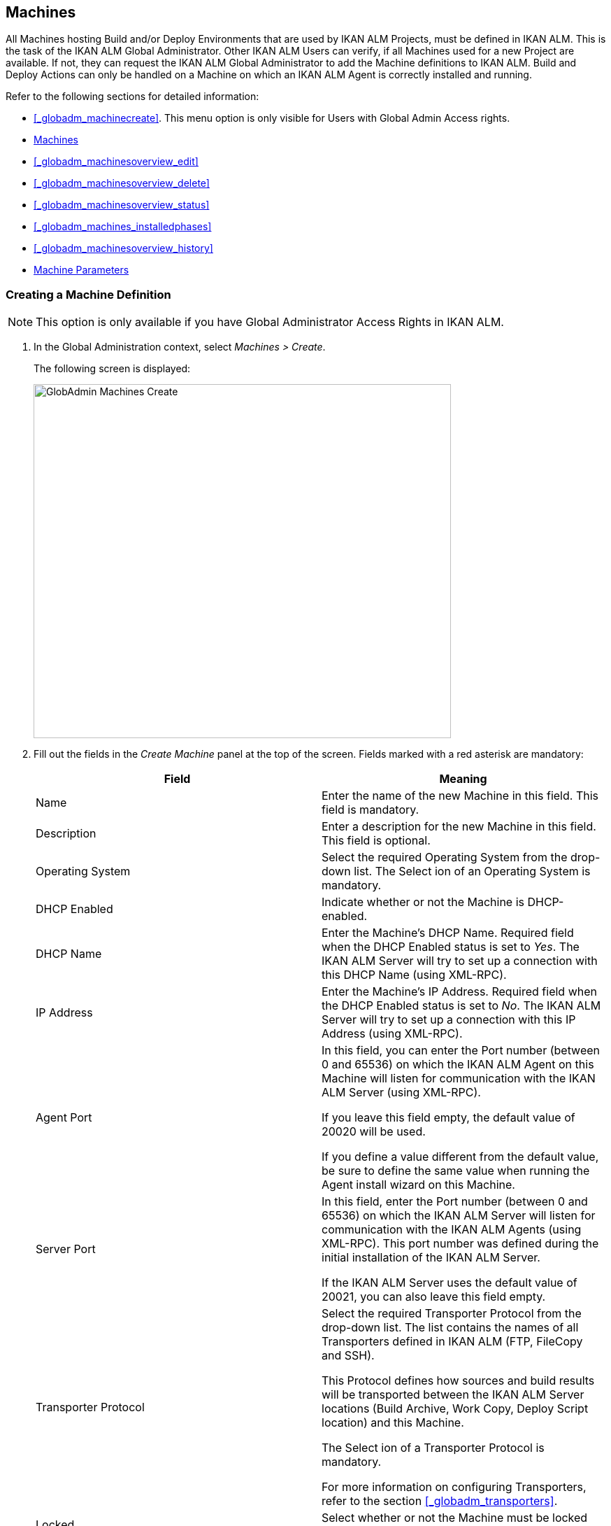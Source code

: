 [[_globadm_machinesoverview]]
== Machines (((Global Administration ,Machines)))  (((Machines))) 

All Machines hosting Build and/or Deploy Environments that are used by IKAN ALM Projects, must be defined in IKAN ALM.
This is the task of the IKAN ALM Global Administrator.
Other IKAN ALM Users can verify, if all Machines used for a new Project are available.
If not, they can request the IKAN ALM Global Administrator to add the Machine definitions to IKAN ALM.
Build and Deploy Actions can only be handled on a Machine on which an IKAN ALM Agent is correctly installed and running.

Refer to the following sections for detailed information:

* <<_globadm_machinecreate>>. This menu option is only visible for Users with Global Admin Access rights.
* <<_globadm_machinesoverview>>
* <<_globadm_machinesoverview_edit>>
* <<_globadm_machinesoverview_delete>>
* <<_globadm_machinesoverview_status>>
* <<_globadm_machines_installedphases>>
* <<_globadm_machinesoverview_history>>
* <<_globadm_machineparameters>>


=== Creating a Machine Definition 
(((Machines ,Creating))) 

[NOTE]
====
This option is only available if you have Global Administrator Access Rights in IKAN ALM.
====

. In the Global Administration context, select__ Machines > Create__.
+
The following screen is displayed:
+
image::images/GlobAdmin-Machines-Create.png[,597,506] 
+
. Fill out the fields in the__ Create Machine__ panel at the top of the screen. Fields marked with a red asterisk are mandatory:
+

[cols="1,1", frame="none", options="header"]
|===
| Field
| Meaning

|Name
|Enter the name of the new Machine in this field.
This field is mandatory.

|Description
|Enter a description for the new Machine in this field.
This field is optional.

|Operating System
|Select the required Operating System from the drop-down list.
The Select ion of an Operating System is mandatory.

|DHCP Enabled
|Indicate whether or not the Machine is DHCP-enabled.

|DHCP Name
|Enter the Machine's DHCP Name.
Required field when the DHCP Enabled status is set to __Yes__.
The IKAN ALM Server will try to set up a connection with this DHCP Name (using XML-RPC).

|IP Address
|Enter the Machine's IP Address.
Required field when the DHCP Enabled status is set to __No__.
The IKAN ALM Server will try to set up a connection with this IP Address (using XML-RPC).

|Agent Port
|In this field, you can enter the Port number (between 0 and 65536) on which the IKAN ALM Agent on this Machine will listen for communication with the IKAN ALM Server (using XML-RPC).

If you leave this field empty, the default value of 20020 will be used.

If you define a value different from the default value, be sure to define the same value when running the Agent install wizard on this Machine.

|Server Port
|In this field, enter the Port number (between 0 and 65536) on which the IKAN ALM Server will listen for communication with the IKAN ALM Agents (using XML-RPC). This port number was defined during the initial installation of the IKAN ALM Server.

If the IKAN ALM Server uses the default value of 20021, you can also leave this field empty.

|Transporter Protocol
|Select the required Transporter Protocol from the drop-down list.
The list contains the names of all Transporters defined in IKAN ALM (FTP, FileCopy and SSH).

This Protocol defines how sources and build results will be transported between the IKAN ALM Server locations (Build Archive, Work Copy, Deploy Script location) and this Machine.

The Select ion of a Transporter Protocol is mandatory.

For more information on configuring Transporters, refer to the section <<_globadm_transporters>>.

|Locked
|Select whether or not the Machine must be locked for future use.

|Concurrent Deploy Limit
a|Enter the maximum number of Deploys that may be run at the same time. 

* If no number is set to 0 (the default), there is no limit for running Deploys concurrently. 
* If the number is set to ``1``, all deploys will run sequentially.
* If a specific number is specified, only that number of Deploys can be run concurrently on the agent connected with the machine. If a next one is requested, it will go in the waiting queue and it will only be started if one of the running Deploys is finished (following the FIFO-principle based on the Deploy OIDs). 

|===

. Once you have filled out the fields, click __Create__.
+
The newly created Machine definition is added to the__ Machines
Overview__ at the bottom of the screen.
+
Your IKAN ALM User License may contain a limit on the number of Machines you can add.
If this limit is exceeded, the new Machine definition is not added, and the following error message is displayed:
+
image::images/GlobAdmin-Machines-Create-Error.png[,593,512] 
+
Contact your IKAN ALM Vendor if you need to purchase a license that allows for more Machine Definitions.


[cols="1", frame="topbot"]
|===

a|_RELATED TOPICS_

* <<_globadm_machines>>
* <<_globadm_transporters>>
* <<_projadm_buildenvironments>>
* <<_projadm_deployenvironments>>

|===

=== The Machines Overview Screen 
(((Machines ,Overview Screen))) 

. In the Global Administration context, select__ Machines > Overview__.
+
The following screen is displayed:
+
image::images/GlobAdmin-Machines-Overview.png[,937,324] 
+
. Define the required search criteria on the search panel.
+
The list of items on the overview will be automatically updated based on the selected criteria.
+
You can also:

* click the _Show/hide advanced options_ link to display or hide all available search criteria,
* click the _Search_ link to refresh the list based on the current search criteria,
* click the _Reset search_ link to clear the search fields.

. Verify the information on the__ Machines Overview__ panel.
+
For a detailed description of the fields, refer to <<_globadm_machinecreate>>.
. Depending on your access rights, the following links may be available on the _Machines Overview_ panel:
+

[cols="1,1", frame="topbot"]
|===

|image:images/icons/edit.gif[,15,15] 
|Edit

This option is available to IKAN ALM Users with Global Administrator Access Rights.
It allows editing a Machine definition.

<<_globadm_machinesoverview_edit>>

|image:images/icons/icon_viewparameters.png[,15,15] 
|View Parameters

This option is available to all IKAN ALM Users.
It allows viewing and editing the Parameters of a Machine.

<<_globadm_machineparameters_overview>>

|image:images/icons/delete.gif[,15,15] 
|Delete

This option is available to IKAN ALM Users with Global Administrator Access Rights.
It allows deleting a Machine definition.

<<_globadm_machinesoverview_delete>>

|image:images/icons/status.gif[,15,15] 
|Status

This option is available to all IKAN ALM Users.
It allows checking the status of a Machine.

<<_globadm_machinesoverview_status>>

|image:images/icons/installed_phases.gif[,15,15] 
|Installed Phases

This option is available to IKAN ALM Users with Global Administrator Access Rights.
It allows viewing and uninstalling the phases that are currently installed on the Machine.

<<_globadm_machines_installedphases>>

|image:images/icons/history.gif[,15,15] 
|History

This option is available to all IKAN ALM Users.
It allows displaying the History of all create, update and delete operations performed on a Machine.

<<_globadm_machinesoverview_history>>
|===
+

[NOTE]
====

Columns marked with the image:images/icons/icon_sort.png[,15,15]  icon can be sorted alphabetically (ascending or descending).
====


=== Editing a Machine Definition 
(((Machines ,Editing))) 

. In the Global Administration context, select__ Machines > Overview__.
. Click the image:images/icons/edit.gif[,15,15] __ Edit __link on the _Machines Overview_ panel.
+
The following screen is displayed: 
+
image::images/GlobAdmin-Machines-Edit.png[,790,522] 
+
. Edit the fields as required.
+
For a description of the fields, refer to <<_globadm_machinecreate>>.
+

[NOTE]
====
The _Connected Environments_ panel displays the Environments the Machine is linked to. 
====
. Click__ Save__ to save your changes.
+
You can also click:

* _Refresh_ to retrieve the settings from the database.
* _Back_ to return to the previous screen without saving the changes


=== Viewing the Machine Parameters

. In the Global Administration context, select__ Machines > Overview__.
. Click the image:images/icons/icon_viewparameters.png[,15,15] __ View Parameters __link on the _Machines Overview_ panel.
+
The following screen is displayed: 
+
image::images/GlobAdmin-Machines-MachineParameters-Overview.png[,960,536] 
+

[NOTE]
====
You can also access the Machine Parameters Overview via the Main Menu by selecting image:images/icons/icon_GlobalAdmin_13x13.png[,13,13] _(Global
Administration) > Machines > Machine Parameters._
====
. The _Machine Parameters Overview_ screen lets you create, edit, delete and copy Machine Parameters and allows checking their history.
+
For detailed information, refer to the following sections:

* <<_globadm_machineparameters_create>>
* <<_globadm_machineparameters__edit>>
* <<_globadm_machineparameters_delete>>
* <<_globadm_machineparameters_copy>>
* <<_globadm_machineparameters_history>>


=== Deleting a Machine Definition 
(((Machines ,Deleting))) 

. In the Global Administration context, select__ Machines > Overview__.
. Click the image:images/icons/delete.gif[,15,15] __Delete link __on the _Machines Overview_ panel.
+
The following screen is displayed:
+
image::images/GlobAdmin-Machines-Delete.png[,432,388] 
+
. Click__ Delete__ to confirm the deletion.
+
You can also click __Back __to return to the previous screen without deleting the entry.
+
__Note:__ If you try to delete a Machine connected to a Build or Deploy Environment, the following message is displayed:
+
image::images/GlobAdmin-Machines-Delete-Error.png[,450,444] 
+
You must link the Environments to a different Machine, or delete them from IKAN ALM, before you can delete the Machine definition.


=== Viewing the Machine Status 
(((Machines ,Status))) 

. In the Global Administration context, select __Machines > Overview__.
. Click the image:images/icons/status.gif[,15,15] _Status_ link on the _Machines Overview_ panel.
+
The following screen is displayed:
+
image::images/GlobAdmin-Machines-Status.png[,869,457] 
+
The _Machine Detailed Status_ screen displays the status of the Agent Daemon running on the Machine.
+
At the top of the screen, the _Machine Info_ panel is displayed.
For a detailed description of the fields, refer to <<_globadm_machinecreate>>.
. Verify the Status of the Machine.
+
The possible statuses are:
+

[cols="1,1", frame="topbot", options="header"]
|===
| Status
| Description

|image:images/icons/status_green.gif[,15,15] _Idle_
|Could successfully connect to the Agent/Server Daemon.
The Agent/Server is currently not executing any Level Requests, Builds or Deploys.

|image:images/icons/status_green.gif[,15,15] _Running
Builds_
|Could successfully connect to the Agent Daemon.
The Agent is currently executing Builds.

|image:images/icons/status_green.gif[,15,15] _Running
Deploys_
|Could successfully connect to the Agent Daemon.
The Agent is currently executing Deploys.

|image:images/icons/status_green.gif[,15,15] _Running
Builds and Deploys_
|Could successfully connect to the Agent Daemon.
The Agent is currently executing Builds and Deploys.

|image:images/icons/status_green.gif[,15,15] _Running
Level Requests_
|Could successfully connect to the Server Daemon.
The Server is currently executing Level Requests.

|image:images/icons/status_green.gif[,15,15] _Shutting
Down_
|Could successfully connect to the Agent/Server Daemon.
The Agent/Server is shutting down.

|image:images/icons/status_red.gif[,15,15] _Could
not connect to Agent_
|The connection to the Agent Daemon failed, either because the Agent Daemon is currently not running on the Machine, or due to networking issues that prevent connecting to the Agent Daemon.
Contact your IKAN ALM Administrator.

|image:images/icons/status_red.gif[,15,15] _Could
not connect to Server_
|The connection to the Server Daemon failed, either because the Server Daemon is currently not running on the Machine, or due to networking issues that prevent connecting to the Server Daemon.
Contact your IKAN ALM Administrator.
|===

. Verify the __Machine Log__.
+
The _Machine Log_ panel displays the last 150 lines of output of the Agent Daemon process running on this Machine.
. Click__ Back__ to return to the __Machines Overview __screen.


=== The Installed Phases Overview Screen 
(((Installed Phases Overview))) 

. In the Global Administration context, select__ Machines > Overview__.
. Click the image:images/icons/installed_phases.gif[,15,15] _Installed Phases_ link on the __Machines Overview __panel.
+
The following screen is displayed.
+
image::images/GlobAdmin-Machines-InstalledPhasesOverview.png[,1058,659] 
+
The _Installed Phases Overview_ screen displays the status of the Server and/or Agent daemons running on the Machine.
It also shows the phases that are installed on the Server and Agent, and provides controls to search, sort and uninstall those phases.
+
At the top of the screen, the _Machine Info_ panel is displayed.
For a detailed description of the fields, refer to <<_globadm_machinecreate>>.
+

[NOTE]
====
The Activity and the installed phases on the Server daemon are only displayed if the Machine has been set as the "IKAN ALM Server" machine in the System Settings. <<_globadm_system_settings>>
====
. Verify the _Current Server and/or Agent Activity_ on the Machine.
+
For more information on the possible statuses, refer to <<_globadm_machinesoverview_status>>.
. Select whether to show the Core Phases or not.
+
The possible options are:

* __Yes__: show only the Core Phases
* __No__: show only non-Core Phases
* __All__: show Core and non-Core Phases
. Verify the information on the _Installed Server Phases_ and _Install Agent Phases_ panels.
* The _Installed Server Phases_ panel shows all phases that are installed on the Server daemon of the Machine. This panel is only shown if the Machine has been set as the "IKAN ALM Server" machine in the System Settings. <<_globadm_system_settings>>
* The _Installed Agent Phases_ panel shows all phases that are installed on the Agent daemon of the Machine.

+
For each of the installed phases, the following information is available:
+

[cols="1,1", frame="topbot", options="header"]
|===
| Information
| Description

|Name
|The name of the Phase.

|Version
|The version of the Phase.

|Core Phase
|Core Phase or not?
|===

. Uninstalling Phases from the Server or Agent Daemons.
+
To uninstall a Phase, click the image:images/icons/delete.gif[,15,15] _Delete_ icon at the right of the Phase or Select the _Uninstall All_ link to uninstall ALL non-Core phases of the Server or Agent daemon.
+
__Note:__ When a Phase is uninstalled, it is removed from the Server or Agent daemon.
This does not mean that the Phase is removed from the Phase Catalog or from any connected Environments in Projects.
When a Phase of a Level Request is executed on a certain Agent or Server and that Phase is not installed on that Agent or Server Daemon, IKAN ALM will automatically try to install the Phase on the Agent or Server daemon before executing it.
. Click _Back_ to return to the __Machines Overview __screen.


=== Viewing the Machine History 
(((Machines ,History))) 

. In the Global Administration context, select__ Machines > Overview__.
. Click the image:images/icons/history.gif[,15,15] _History_ link on the _Machines Overview_ panel.
+
The _Machine History View_ is displayed.
+
For more detailed information concerning this __History
View__, refer to the section <<_historyeventlogging>>.
. Click__ Back__ to return to the __Machines Overview __screen.


[[_globadm_machineparameters]]
=== Machine Parameters 
(((Machine Parameters)))  (((Machines ,Parameters)))  (((Parameters ,Machine))) 

Unlike Build and Deploy Parameters, Machine Parameters are (obviously) defined for a Machine and not for a specific Environment.
Parameters defined for a specific Machine, will automatically be available for all Environments using that Machine.
This avoids having to (re)define Build and/or Deploy Parameters for each Environment linked to the Machine. 

[NOTE]
====
If an Environment Parameter and a Machine Parameter have the same name, the Environment Parameter takes precedence.
====

Depending on the Scripting Tool linked to the environment, the defined parameters will be:

* added to the command which executes the Script (in the case of NAnt and Maven2)
* written to a specific file named _alm_ant.properties_ (in the case of Ant) or _gradle.properties_ (in the case of Gradel) which is automatic loaded with the `–propertyfile ANT` option. This property file is created on the fly in the source location of the Environment in the directory containing the Script (this may be a subdirectory of the source location of the Environment in case the location of the Script was defined using a relative path). Once the Build/Deploy process has terminated, this file is automatically deleted, unless the Debug option for the Environment linked to the Level has been activated.


The _Machine Parameters Overview_ screen lets you create, edit, delete and copy Machine Parameters and allows checking their history.
The following actions are possible:

* <<_globadm_machineparameters_create>>
* <<_globadm_machineparameters__edit>>
* <<_globadm_machineparameters_delete>>
* <<_globadm_machineparameters_copy>>
* <<_globadm_machineparameters_history>>


==== The Machine Parameters Overview Screen 
(((Machine Parameters ,Overview Screen))) 

. In the Global Administration context, select__ Machines > Machine Parameters__.
+
The following screen is displayed:
+
image::images/GlobAdmin-Machines-MachineParameters-Overview.png[,975,544] 
+

[NOTE]
====
You can also access the Machine Parameters Overview via the Machines Overview by selecting image:images/icons/icon_GlobalAdmin_13x13.png[,13,13] _(Global
Administration) > Machines > Overview_ and, next, clicking the image:images/icons/icon_viewparameters.png[,15,15] _View
Parameters_ link for the required Machine.
====
. Define the required search criteria on the search panel.
+
The list of items on the overview will be automatically updated based on the selected criteria.
+
You can also:

* click the _Show/hide advanced options_ link to display or hide all available search criteria,
* click the _Search_ link to refresh the list based on the current search criteria,
* click the _Reset search_ link to clear the search fields,
. Verify the information on the _Machine Parameters Overview_ panel.
+
The _Machine Parameters Overview_ panel displays the defined Machine Parameters for each Machine.
+
For a description of the fields, see <<_globadm_machineparameters_create>>.
+

[NOTE]
====
Columns marked with the image:images/icons/icon_sort.png[,15,15] icon can be sorted alphabetically (ascending or descending).
====
. Depending on your access rights, the following links may be available on the _Machine Parameters Overview_ panel:
+

[cols="1,1", frame="topbot", options="header"]
|===
| Link
| Description

|image:images/icons/icon_createparameter.png[,15,15] 
|Create

This option is available to all Users with Global Administrator Access Rights.
It allows creating a Machine Parameter.

<<_globadm_machineparameters_create>>

|image:images/icons/history.gif[,15,15] 
|History

This option is available to all Users with Global Administrator Access Rights.
It allows displaying the History of the selected Machine Parameter definition.

<<_globadm_machineparameters_history>>

|image:images/icons/edit.gif[,15,15] 
|Edit

This option is available to all Users with Global Administrator Access Rights.
It allows editing the selected Machine Parameter definition.

<<_globadm_machineparameters__edit>>

|image:images/icons/delete.gif[,15,15] 
|Delete

This option is available to all Users with Global Administrator Access Rights.
It allows deleting the selected Machine Parameter definition and (optionally) deleting Machine Parameters with the same key linked to other Machines.

<<_globadm_machineparameters_delete>>

|image:images/icons/copy_parameter.gif[,15,15] 
|Copy Parameter

This option is available to all Users with Global Administrator Access Rights.
It allows copying the selected Machine Parameter definition.

<<_globadm_machineparameters_copy>>
|===


==== Creating Machine Parameters 
(((Machine Parameters ,Creating))) 

. In the Global Administration context, select__ Machines > Parameters Overview__.
. Click the image:images/icons/icon_createparameter.png[,15,15] _Create Parameter_ link next to the Machine to display the _Create Machine Parameter_ window.
+
image::images/GlobAdmin-Machines-MachineParameters-Create.png[,388,350] 
+
. Fill out the fields for the new Machine Parameter.
+
The following fields are available.
The _Key_ field is mandatory:
+

[cols="1,1", frame="topbot", options="header"]
|===
| Field
| Meaning

|Machine
|This field displays the current Machine.

|Secure
|This field indicates whether the Parameter is secured or not.

|Key
|In this field, enter the Key (Name) for the Machine Parameter.

|Value
a|In this field, enter the value(s) for the new Machine Parameter.

The following possibilities apply:

* Enter the fixed value, if you are creating a non-editable Machine Parameter.
* Enter the default value, if you are creating an editable Machine Parameter.
* Enter the list of possible preset values, separated by a semicolon (;), if you are creating a dynamic Machine Parameter (for example: ``yes;no``). Subsequently, these values can be selected from a drop-down list when creating a Level Request


|Repeat Value
|Required field for secured Machine Parameters: repeat the secured value.

|Description
|In this field, enter a description for the Parameter.

|Mandatory
|Select the _Yes_ option button, if the new Machine Parameter must be defined as mandatory.
When you create a Level Request, mandatory Parameters will always be provided to the Build/Deploy Script.

Select the _No_ option button, if the new Machine Parameter should not be defined as mandatory.
When you create a Level Request, you can decide whether you want to provide the non-mandatory Parameter to the Build/Deploy Script.

|Editable
|Select the__ Yes__ option button, if the new Machine Parameter must be defined as editable.
When you create a Level Request, you can accept the default value (the one you enter in the Value field during creation) or specify the value of your choice for the Parameter.

Select the _No_ option button, if the new Machine Parameter should not be defined as editable.
When you create a Level Request, only the preset value (the one you entered in the Value field during creation) for this Parameter can be offered to the Build/Deploy Script.

This field is not provided for secured Machine Parameters.

|Dynamic
|Select the__ Yes__ option button, if the new Machine Parameter must be defined as dynamic.
When you create a Level Request, you can Select one of the predefined values from the drop-down list.
These are the values you enter in the Value field during creation and which you separate by a semicolon (;). The selected value will be offered to the Build/Deploy Script.

Select the _No_ option button, if the new Machine Parameter should not be defined as dynamic.

This field is not provided for secured Machine Parameters.
|===

. Click__ Create__ to confirm the creation of the Machine Parameter.
+
You can also click:

* _Reset_ to clear the fields and restore the initial values.
* _Cancel_ to return to the previous screen without saving the changes.


==== Editing Machine Parameters 
(((Machine Parameters ,Editing))) 

. In the Global Administration context, select__ Machines > Parameters Overview__.
. In the _Actions_ column, click the image:images/icons/edit.gif[,15,15] __ Edit __link in front of the Machine Parameter to be edited.
+
The following window is displayed:
+
image::images/GlobAdmin-Machines-MachineParameters-Edit.png[,391,385] 
+
. Edit the fields as required.
+
For a description of the fields, refer to <<_globadm_machineparameters_create>>.
. Click__ Save__ to save your changes.
+
You can also click:

* _Refresh_ to retrieve the settings from the database.
* _Cancel_ to return to the previous screen without saving the changes


==== Deleting Machine Parameters 
(((Machine Parameters ,Deleting))) 

. In the Global Administration context, select__ Machines > Parameters Overview__.
. In the _Actions_ column, click the image:images/icons/delete.gif[,15,15] __ Delete __link in front of the Machine Parameter to be deleted.
+
The following confirmation window is displayed:
+
image::images/GlobAdmin-Machines-MachineParameters-Delete.png[,384,313] 
+
. Optionally, Select additional Machines. This allows for deleting parameters with the same key name on the selected Machines.
. Click _Delete_ to delete the Machine Parameter.
+
You can also click _Cancel_ to return to the previous screen without deleting the Parameter.


==== Copying Machine Parameters 
(((Machine Parameters ,Copying))) 

This functionality allows copying a complete Machine Parameter definition from one source Machine to one or more target Machines.

. In the Global Administration context, select__ Machines > Parameters Overview__.
. In the _Actions_ column, click the image:images/icons/copy_parameter.gif[,15,15] __ Copy __link in front of the Machine Parameter to be copied.
+
The following window displays the values of the parameter you are about to copy.
+
image::images/GlobAdmin-Machines-MachineParameters-Copy.png[,325,477] 
+
. Indicate whether you want to replace the parameter in case it already exists in the target Machine definition(s).
. Select the Target Machine(s)
. Click _Copy_ to confirm copying the Machine Parameter.
+
You can also click:

* _Reset_ to clear the fields and restore the initial values.
* _Cancel_ to return to the previous screen without saving the changes.


==== Viewing the Machine Parameter History 
(((Machine Parameters ,History))) 

. In the Global Administration context, select__ Machines > Parameters Overview__.
. Click the image:images/icons/history.gif[,15,15] _History_ link on the _Parameters Overview_ panel to display the __Machine History View__.
+
For more detailed information concerning this __History
View__, refer to the section <<_historyeventlogging>>.
+
Click __Back __to return to the previous screen.
